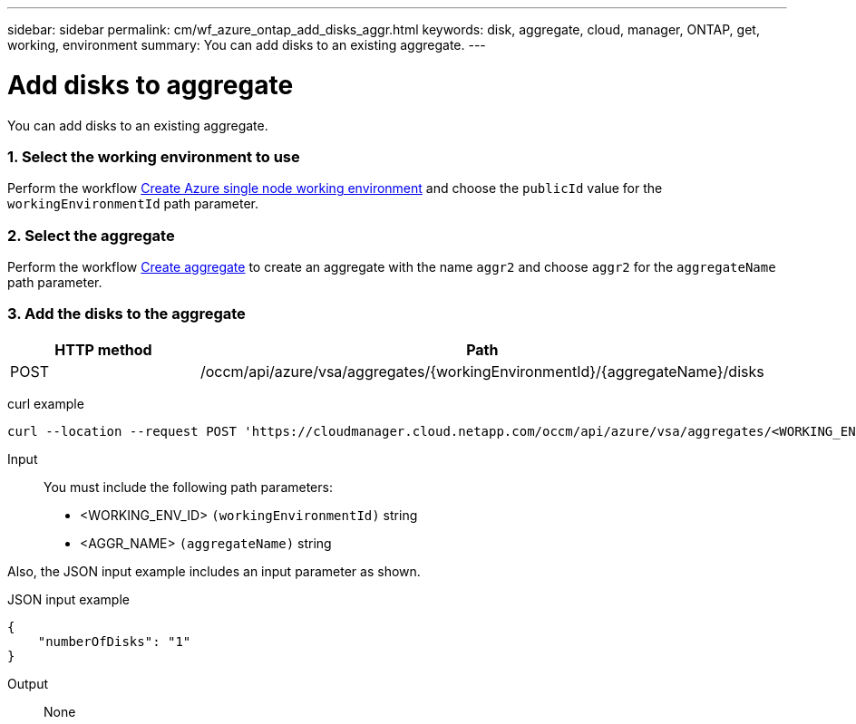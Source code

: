 ---
sidebar: sidebar
permalink: cm/wf_azure_ontap_add_disks_aggr.html
keywords: disk, aggregate, cloud, manager, ONTAP, get, working, environment
summary: You can add disks to an existing aggregate.
---

= Add disks to aggregate
:hardbreaks:
:nofooter:
:icons: font
:linkattrs:
:imagesdir: ./media/

[.lead]
You can add disks to an existing aggregate.

=== 1. Select the working environment to use

Perform the workflow link:wf_azure_cloud_create_we_paygo.html[Create Azure single node working environment] and choose the `publicId` value for the `workingEnvironmentId` path parameter.

=== 2. Select the aggregate

Perform the workflow link:wf_azure_ontap_create_aggr.html[Create aggregate] to create an aggregate with the name `aggr2` and choose `aggr2` for the `aggregateName` path parameter.

=== 3. Add the disks to the aggregate

[cols="25,75"*,options="header"]
|===
|HTTP method
|Path
|POST
|/occm/api/azure/vsa/aggregates/{workingEnvironmentId}/{aggregateName}/disks
|===

curl example::
[source,curl]
curl --location --request POST 'https://cloudmanager.cloud.netapp.com/occm/api/azure/vsa/aggregates/<WORKING_ENV_ID>/aggr2/disks' --header 'Content-Type: application/json' --header 'x-agent-id: <AGENT_ID>' --header 'Authorization: Bearer <ACCESS_TOKEN>' --d @JSONinput

Input::

You must include the following path parameters:

* <WORKING_ENV_ID> `(workingEnvironmentId)` string
* <AGGR_NAME> `(aggregateName)` string

Also, the JSON input example includes an input parameter as shown.

JSON input example::
[source, json]
{
    "numberOfDisks": "1"
}

Output::

None
